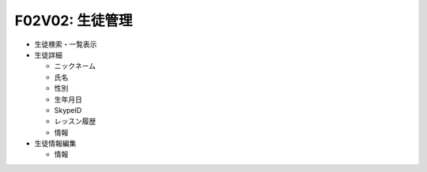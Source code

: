 F02V02: 生徒管理
================
* 生徒検索・一覧表示
* 生徒詳細

  * ニックネーム
  * 氏名
  * 性別
  * 生年月日
  * SkypeID
  * レッスン履歴
  * 情報

* 生徒情報編集

  * 情報
